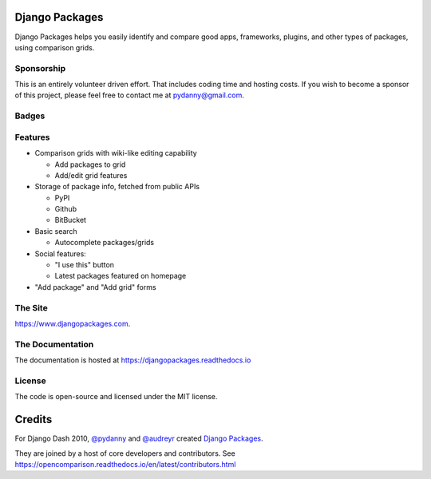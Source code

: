 Django Packages
===============

Django Packages helps you easily identify and compare good apps, frameworks, plugins, and other types of packages, using comparison grids.

Sponsorship
-----------

This is an entirely volunteer driven effort. That includes coding time and hosting costs. If you wish to become a sponsor of this project, please feel free to contact me at pydanny@gmail.com.


Badges
------

.. image:: https://pyup.io/repos/github/pydanny/djangopackages/shield.svg
     :target: https://pyup.io/repos/github/pydanny/djangopackages/
     :alt: Updates
     
.. image:: https://pyup.io/repos/github/pydanny/djangopackages/python-3-shield.svg
     :target: https://pyup.io/repos/github/pydanny/djangopackages/
     :alt: Python 3

.. image:: https://travis-ci.org/pydanny/djangopackages.svg?branch=master
        :target: https://secure.travis-ci.org/pydanny/djangopackages

Features
--------

* Comparison grids with wiki-like editing capability

  * Add packages to grid
  * Add/edit grid features

* Storage of package info, fetched from public APIs

  * PyPI
  * Github
  * BitBucket

* Basic search

  * Autocomplete packages/grids

* Social features:

  * "I use this" button
  * Latest packages featured on homepage

* "Add package" and "Add grid" forms

The Site
--------

https://www.djangopackages.com.

The Documentation
-----------------

The documentation is hosted at https://djangopackages.readthedocs.io

License
-------

The code is open-source and licensed under the MIT license.


Credits
=======

For Django Dash 2010, `@pydanny`_ and `@audreyr`_ created `Django Packages`_.

They are joined by a host of core developers and contributors.  See https://opencomparison.readthedocs.io/en/latest/contributors.html

.. _`@pydanny`: https://github.com/pydanny/
.. _`@audreyr`: https://github.com/audreyr/
.. _`Django Packages`: https://www.djangopackages.com/
